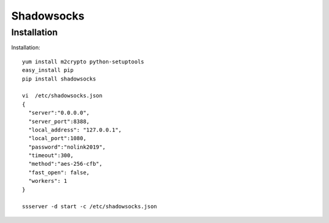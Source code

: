 ================================
Shadowsocks
================================

Installation
============

Installation::
  
  yum install m2crypto python-setuptools
  easy_install pip
  pip install shadowsocks
 
  vi  /etc/shadowsocks.json
  {
    "server":"0.0.0.0",
    "server_port":8388,
    "local_address": "127.0.0.1",
    "local_port":1080,
    "password":"nolink2019",
    "timeout":300,
    "method":"aes-256-cfb",
    "fast_open": false,
    "workers": 1
  }
  
  ssserver -d start -c /etc/shadowsocks.json


